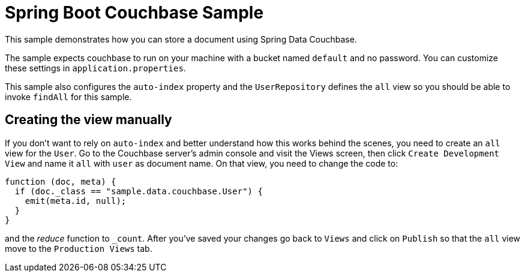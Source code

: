 = Spring Boot Couchbase Sample

This sample demonstrates how you can store a document using Spring Data Couchbase.

The sample expects couchbase to run on your machine with a bucket named `default` and
no password. You can customize these settings in `application.properties`.

This sample also configures the `auto-index` property and the `UserRepository` defines
the `all` view so you should be able to invoke `findAll` for this sample.

== Creating the view manually

If you don't want to rely on `auto-index` and better understand how this works behind the
scenes, you need to create an `all` view for the `User`. Go to the Couchbase server’s
admin console and visit the Views screen, then click `Create Development View` and name
it `all` with `user` as document name. On that view, you need to change the code to:

```java
function (doc, meta) {
  if (doc._class == "sample.data.couchbase.User") {
    emit(meta.id, null);
  }
}
```

and the _reduce_ function to `_count`. After you've saved your changes go back to `Views`
and click on `Publish` so that the `all` view move to the `Production Views` tab.